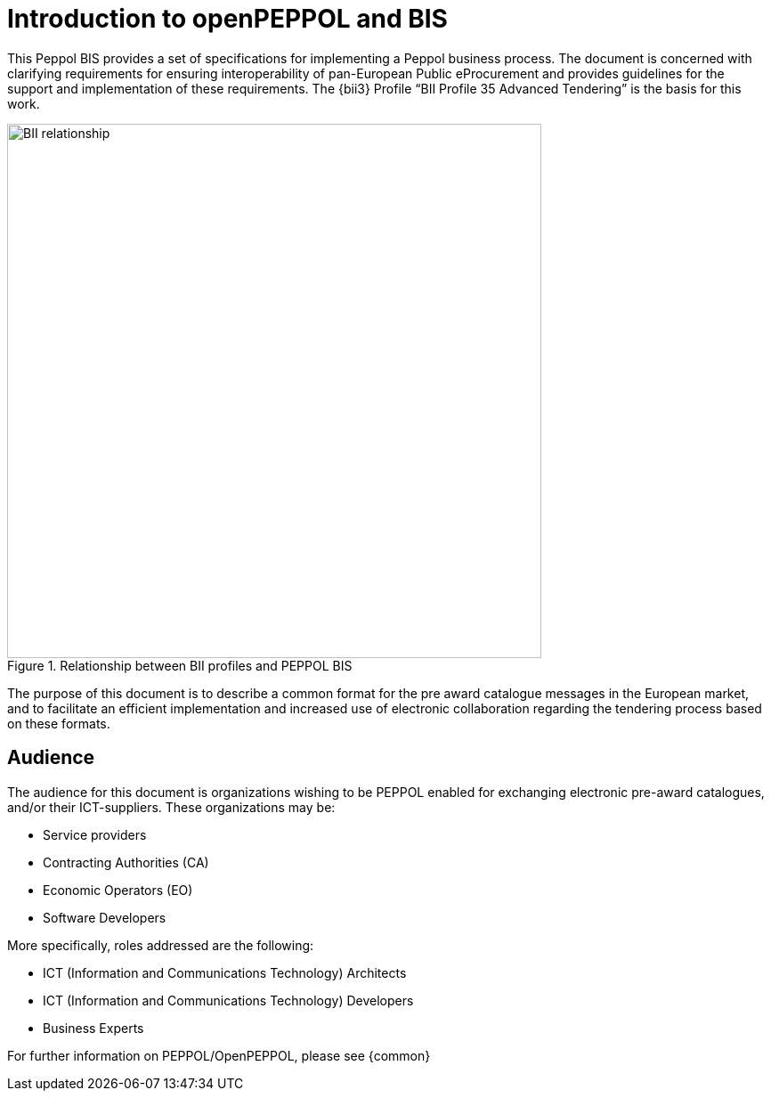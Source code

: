 [preface]
= Introduction to openPEPPOL and BIS

This Peppol BIS provides a set of specifications for implementing a Peppol business process. The document is concerned with clarifying requirements for 
ensuring interoperability of pan-European Public eProcurement and provides guidelines for the support and implementation of these requirements. 
The {bii3} Profile “BII Profile 35 Advanced Tendering” is the basis for this work.

.Relationship between BII profiles and PEPPOL BIS
image::BII_relationship.png[align="center", width=600]

The purpose of this document is to describe a common format for the pre award catalogue messages in the European market, and to facilitate an efficient implementation and increased use of electronic collaboration regarding the tendering process based on these formats.

== Audience

The audience for this document is organizations wishing to be PEPPOL enabled for exchanging electronic pre-award catalogues, and/or their ICT-suppliers. These organizations may be:

     * Service providers
     * Contracting Authorities (CA)
     * Economic Operators (EO)
     * Software Developers

More specifically, roles addressed are the following:

    * ICT (Information and Communications Technology) Architects
    * ICT (Information and Communications Technology) Developers
    * Business Experts

For further information on PEPPOL/OpenPEPPOL, please see {common}
